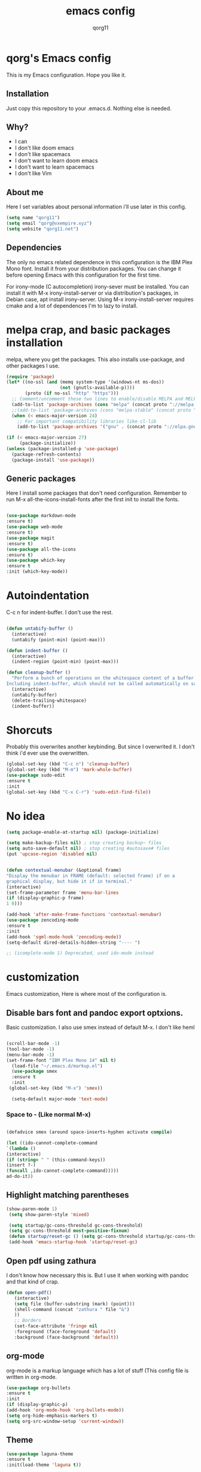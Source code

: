 
#+AUTHOR: qorg11
#+TITLE: emacs config

* qorg's Emacs config

  This is my Emacs configuration. Hope you like it.

** Installation

   Just copy this repository to your .emacs.d. Nothing else is needed.

** Why?
   * I can
   * I don't like doom emacs
   * I don't like spacemacs
   * I don't want to learn doom emacs
   * I don't want to learn spacemacs
   * I don't like Vim
** About me
   Here I set variables about personal information i'll use later in
   this config.
   #+BEGIN_SRC emacs-lisp
   (setq name "qorg11")
   (setq email "qorg@vxempire.xyz")
   (setq website "qorg11.net")
   #+END_SRC
** Dependencies
   The only no emacs related dependence in this configuration is the
   IBM Plex Mono font. Install it from your distribution packages.
   You can change it before opening Emacs with this configuration for
   the first time.

   For irony-mode (C autocompletion) irony-sever must be
   installed. You can install it with M-x irony-install-server or via
   distribution's packages, in Debian case, apt install irony-server.
   Using M-x irony-install-server requires cmake and a lot of
   dependences I'm to lazy to install.

* melpa crap, and basic packages installation
  melpa, where you get the packages. This also installs use-package,
  and other packages I use.
  #+BEGIN_SRC emacs-lisp
    (require 'package)
    (let* ((no-ssl (and (memq system-type '(windows-nt ms-dos))
                        (not (gnutls-available-p))))
           (proto (if no-ssl "http" "https")))
      ;; Comment/uncomment these two lines to enable/disable MELPA and MELPA Stable as desired
      (add-to-list 'package-archives (cons "melpa" (concat proto "://melpa.org/packages/")) t)
      ;;(add-to-list 'package-archives (cons "melpa-stable" (concat proto "://stable.melpa.org/packages/")) t)
      (when (< emacs-major-version 24)
        ;; For important compatibility libraries like cl-lib
        (add-to-list 'package-archives '("gnu" . (concat proto "://elpa.gnu.org/packages/")))))

    (if (< emacs-major-version 27)
         (package-initialize))
    (unless (package-installed-p 'use-package)
      (package-refresh-contents)
      (package-install 'use-package))
  #+END_SRC
** Generic packages
   Here I install some packages that don't need configuration.
   Remember to run M-x all-the-icons-install-fonts after the first
   init to install the fonts.
   #+BEGIN_SRC emacs-lisp

   (use-package markdown-mode
   :ensure t)
   (use-package web-mode
   :ensure t)
   (use-package magit
   :ensure t)
   (use-package all-the-icons
   :ensure t)
   (use-package which-key
   :ensure t
   :init (which-key-mode))
   #+END_SRC
* Autoindentation
  C-c n for indent-buffer. I don't use the rest.
  #+BEGIN_SRC emacs-lisp

(defun untabify-buffer ()
  (interactive)
  (untabify (point-min) (point-max)))

(defun indent-buffer ()
  (interactive)
  (indent-region (point-min) (point-max)))

(defun cleanup-buffer ()
  "Perform a bunch of operations on the whitespace content of a buffer.
Including indent-buffer, which should not be called automatically on save."
  (interactive)
  (untabify-buffer)
  (delete-trailing-whitespace)
  (indent-buffer))
  #+END_SRC

* Shorcuts
  Probably this overwrites another keybinding. But since I overwrited
  it. I don't think i'd ever use the overwritten.

  #+BEGIN_SRC emacs-lisp
    (global-set-key (kbd "C-c n") 'cleanup-buffer)
    (global-set-key (kbd "M-m") 'mark-whole-buffer)
    (use-package sudo-edit
    :ensure t
    :init
    (global-set-key (kbd "C-x C-r") 'sudo-edit-find-file))
  #+END_SRC

* No idea
  #+BEGIN_SRC emacs-lisp
  (setq package-enable-at-startup nil) (package-initialize)

  (setq make-backup-files nil) ; stop creating backup~ files
  (setq auto-save-default nil) ; stop creating #autosave# files
  (put 'upcase-region 'disabled nil)


  (defun contextual-menubar (&optional frame)
  "Display the menubar in FRAME (default: selected frame) if on a
  graphical display, but hide it if in terminal."
  (interactive)
  (set-frame-parameter frame 'menu-bar-lines
  (if (display-graphic-p frame)
  1 0)))

  (add-hook 'after-make-frame-functions 'contextual-menubar)
  (use-package zencoding-mode
  :ensure t
  :init
  (add-hook 'sgml-mode-hook 'zencoding-mode))
  (setq-default dired-details-hidden-string "---- ")

  ;; (icomplete-mode 1) Deprecated, used ido-mode instead
  #+END_SRC

* customization
  Emacs customization, Here is where most of the configuration is.
** Disable bars font and pandoc export optxions.
   Basic customization. I also use smex instead of default M-x. I
   don't like heml
   #+BEGIN_SRC emacs-lisp

  (scroll-bar-mode -1)
  (tool-bar-mode -1)
  (menu-bar-mode -1)
  (set-frame-font "IBM Plex Mono 14" nil t)
    (load-file "~/.emacs.d/markup.el")
    (use-package smex
    :ensure t
    :init
   (global-set-key (kbd "M-x") 'smex))

    (setq-default major-mode 'text-mode)
   #+END_SRC
*** Space to - (Like normal M-x)
    #+BEGIN_SRC emacs-lisp

  (defadvice smex (around space-inserts-hyphen activate compile)

  (let ((ido-cannot-complete-command
  `(lambda ()
  (interactive)
  (if (string= " " (this-command-keys))
  (insert ?-)
  (funcall ,ido-cannot-complete-command)))))
  ad-do-it))
    #+END_SRC

** Highlight matching parentheses
   #+BEGIN_SRC emacs-lisp
  (show-paren-mode 1)
   (setq show-paren-style 'mixed)

   (setq startup/gc-cons-threshold gc-cons-threshold)
   (setq gc-cons-threshold most-positive-fixnum)
   (defun startup/reset-gc () (setq gc-cons-threshold startup/gc-cons-threshold))
   (add-hook 'emacs-startup-hook 'startup/reset-gc)
   #+END_SRC
** Open pdf using zathura
   I don't know how necessary this is. But I use it when working with
   pandoc and that kind of crap.
   #+BEGIN_SRC emacs-lisp
(defun open-pdf()
   (interactive)
   (setq file (buffer-substring (mark) (point)))
   (shell-command (concat "zathura " file "&")
   ))
   ;; Borders
   (set-face-attribute 'fringe nil
   :foreground (face-foreground 'default)
   :background (face-background 'default))
   #+END_SRC
** org-mode
   org-mode is a markup language which has a lot of stuff (This config
   file is written in org-mode.
   #+BEGIN_SRC emacs-lisp
     (use-package org-bullets
     :ensure t
     :init
     (if (display-graphic-p)
     (add-hook 'org-mode-hook 'org-bullets-mode))
     (setq org-hide-emphasis-markers t)
     (setq org-src-window-setup 'current-window))
   #+END_SRC

** Theme
   #+BEGIN_SRC emacs-lisp
   (use-package laguna-theme
   :ensure t
   :init(load-theme 'laguna t))

   #+END_SRC

** Relative lines
   #+BEGIN_SRC emacs-lisp
  (use-package linum-relative
  :ensure t
  :init
  (setq-default display-line-numbers-type 'relative
  display-line-numbers-current-relative t
  display-line-numbers-width 1
  display-line-numbers-widen t)

  (add-hook 'text-mode-hook #'display-line-numbers-mode)
  (add-hook 'prog-mode-hook #'display-line-numbers-mode)
  (column-number-mode 1))
   #+END_SRC
** Flycheck
   Flycheck is a syntax validator or somehting like that
   #+BEGIN_SRC emacs-lisp
   (use-package flycheck
   :ensure t
   :init
   (add-hook 'after-init-hook #'global-flycheck-mode))
   #+END_SRC
** AucTeX
   This basically opens zathura when compiling with auctex (C-c C-a)
   #+BEGIN_SRC emacs-lisp
   (with-eval-after-load 'tex
   (setq TeX-source-correlate-method 'synctex)
   (TeX-source-correlate-mode)
   (setq TeX-source-correlate-start-server t)

   (add-to-list 'TeX-view-program-selection
   '(output-pdf "Zathura")))
   #+END_SRC
** Shell
   #+BEGIN_SRC emacs-lisp
   (setq shell "/bin/bash")
   (defadvice ansi-term (before force-bash)
  (interactive (list shell)))
  (ad-activate 'ansi-term)

   #+END_SRC
** Swiper
   #+BEGIN_SRC emacs-lisp
   (use-package swiper
   :ensure t
   :init
   (global-set-key "\C-s" 'swiper))

   #+END_SRC
** Company and Irony
   Some shit for autocompletion and that kind of shit.

   #+BEGIN_SRC emacs-lisp
     (use-package company
       :ensure t
       :config
       (setq company-idle-delay 0)
       (setq company-minimum-prefix-length 3)
       (global-company-mode))
     (with-eval-after-load 'company
       (define-key company-active-map (kbd "M-n") nil)
       (define-key company-active-map (kbd "M-p") nil)
       (define-key company-active-map (kbd "C-n") #'company-select-next)
       (define-key company-active-map (kbd "C-p") #'company-select-previous))

     (use-package company-irony
       :ensure t
       :config
       (require 'company)
       (add-to-list 'company-backends 'company-irony))

     (use-package irony
       :ensure t
       :config
       (add-hook 'c-mode-hook 'irony-mode)
       (add-hook 'irony-mode-hook 'irony-cdb-autosetup-compile-options))
     (with-eval-after-load 'company
       (add-hook 'c-mode-hook 'company-mode))
   #+END_SRC
** Yasnippet
   Sometimes i'm just to lazy to write.
   #+BEGIN_SRC emacs-lisp
     (use-package yasnippet
       :ensure t
       :init
       (yas-global-mode 1))
     (use-package yasnippet-snippets
       :ensure t)
   #+END_SRC
** Idk what to name this
   Here I put things you can do in M-x or something idk
   #+BEGIN_SRC emacs-lisp
   (blink-cursor-mode 0)
   (global-hl-line-mode 1)
   (setq-default cursor-type 'bar)
   #+END_SRC
** Programming language things
*** Lisp
    Parentheses highlight in lisp modes. So you can easily identify
    them.
    #+BEGIN_SRC emacs-lisp
      (use-package rainbow-delimiters
      :ensure t
      :init
      (add-hook 'emacs-lisp-mode-hook 'rainbow-delimiters-mode)
      (add-hook 'lisp-mode-hook 'rainbow-delimiters-mode)
      (add-hook 'scheme-mode-hook 'rainbow-delimiters-mode))

    #+END_SRC
*** Perl
    Cperl-mode is better than perl-mode. You can't change my mind.
    #+BEGIN_SRC emacs-lisp
    (defalias 'perl-mode 'cperl-mode)

    #+END_SRC
*** C*
    This use c-eldoc mode so it prints the function's prototype in the
    minibuffer. Which is very useful since Irony works when it wants
    to.
    #+BEGIN_SRC emacs-lisp
    (use-package c-eldoc
    :ensure t
    :init
    (add-hook 'c-mode-hook 'c-turn-on-eldoc-mode))

    #+END_SRC

** Beacon mode
   's cool
   #+BEGIN_SRC emacs-lisp
   (use-package beacon
   :ensure t
   :init(beacon-mode 1))
   #+END_SRC
** erc
   Erc is an irc client that is used inside emacs.
   Here I configure it.
   #+BEGIN_SRC emacs-lisp
   (setq erc-default-server website)
   (setq erc-nick name)

   #+END_SRC
   Now, erc is annoying as shit for default servers. So here i define
   a few functions to quickly connect to them
   #+BEGIN_SRC emacs-lisp
     (defun erc/freenode ()
       (interactive)
       (erc :server "irc.freenode.org" :nick "qorg11"))
     (defun erc/rizon ()
       (interactive)
       (erc :server "irc.rizon.net" :nick "qorg11"))
     (defun erc/kill9 ()
       (interactive)
       (erc :server "kill-9.xyz" :nick "qorg11"))
   #+END_SRC
** Extra functions
   Here I put functions I won't bother to document because they're so
   simple.
   #+BEGIN_SRC emacs-lisp
     (defun git-pushall ()
       (interactive)
       (shell-command "git pushall"))

     (defun kill-inner-word ()
       (interactive)
       (forward-word 1)
       (backward-word)
       (kill-word 1))
     (global-set-key (kbd "M-C-k") 'kill-inner-word)
   #+END_SRC
** Weechat
   erc sucks, irc sucks, weechat does not. (see [[https://github.com/bqv/weechat.el/tree/rx-range][this]])
   #+BEGIN_SRC emacs-lisp
     (setq directory "~/.emacs.d/elpa/weechat-20190520.1551/Makefile")

     (if (file-exists-p directory)
         (add-to-list 'load-path (expand-file-name "~/.emacs.d/elpa/weechat/weechat-20190520.1551")(require 'weechat)))
   #+END_SRC
** Tree
   Emacs sidebar. soykafy but it works
   #+BEGIN_SRC emacs-lisp
   (use-package treemacs
   :ensure t
   :init
   (global-set-key [f8] 'treemacs))
   #+END_SRC
** C-2 to matching parentheses
   This make the C-2 show the matching parenthesis. like % in Vi.
   #+BEGIN_SRC emacs-lisp
   (global-set-key (kbd "C-2") 'match-paren)

          (defun match-paren (arg)
            "Go to the matching paren if on a paren; otherwise insert %."
            (interactive "p")
            (cond ((looking-at "\\s(") (forward-list 1) (backward-char 1))
                  ((looking-at "\\s)") (forward-char 1) (backward-list 1))
                  (t (self-insert-command (or arg 1)))))


   #+END_SRC
** Hunspell
   For some reason, there is no ispell spanish in void linux. so i had
   to fallback to hunspell. which does the same.
   #+BEGIN_SRC emacs-lisp
     (defvar ispell-program-name "hunspell") ;; Or whatever you use
                                             ;; (ispell, aspell...)

   #+END_SRC
** Dired
   Ahhh, the emacs file browser, better than ranger and others...

   Hide dotfiles:
   #+BEGIN_SRC emacs-lisp

     (use-package dired-hide-dotfiles
       :ensure t
       :init

       (defun my-dired-mode-hook ()
         "My `dired' mode hook."
         ;; To hide dot-files by default
         (dired-hide-dotfiles-mode)

         ;; To toggle hiding
         (define-key dired-mode-map "." #'dired-hide-dotfiles-mode))

       (add-hook 'dired-mode-hook #'my-dired-mode-hook))
   #+END_SRC
** Tabs
   I use tabs because they're not, uh, tree styled tabs for emacs...
   #+BEGIN_SRC emacs-lisp
     (use-package centaur-tabs
       :ensure t
       :init
       (centaur-tabs-mode t)
       (global-set-key (kbd "C-x C-n") 'centaur-tabs-forward)
       (global-set-key (kbd "C-x C-p") 'centaur-tabs-backward))
   #+END_SRC
** Highlight identation
   yeah i need it lol
   #+BEGIN_SRC emacs-lisp
     (use-package highlight-indent-guides
	 :ensure t
	 :init
	 (add-hook 'prog-mode-hook 'highlight-indent-guides-mode)
	 (setq highlight-indent-guides-method 'bitmap))

   #+END_SRC

* ido
  Ido is a replacement for keybindings such as C-x C-f and C-x b. Here
  I rebinded C-x C-b to ido-switch-buffer because I always press C-x
  C-b instead of C-x b

  Since for some reason the regular ido-vertical stopped working, i
  had to use a fork i found in github, so that's why i use (load)
  instead of (use-package)
  #+BEGIN_SRC emacs-lisp
  (load "~/.emacs.d/ido-vertical.el")
  (setq ido-enable-flex-matching nil)
  (setq ido-create-new-buffer 'always)
  (setq ido-everywhere t)
  (ido-mode 1)
  (ido-vertical-mode 1)
  (setq ido-vertical-define-keys 'C-n-and-C-p-only)
  (global-set-key (kbd "C-x C-b") 'ido-switch-buffer)


  #+END_SRC

* Dashboard
  Dashboard. You can change
  ~/.emacs.d/img/logo.png
  own logo instead of Lain.
  #+BEGIN_SRC emacs-lisp
  (use-package dashboard
  :ensure t
  :init
  (dashboard-setup-startup-hook)
  (setq dashboard-items '((recents  . 5)
  (bookmarks . 5)))
  (setq dashboard-startup-banner 'logo)
  (setq dashboard-banner-logo-title "Welcome to Editor MACroS")
 (setq dashboard-startup-banner "~/.emacs.d/img/logo.png")
  (setq dashboard-set-heading-icons t)
  (setq dashboard-set-file-icons t))
  #+END_SRC
* Line
  Line, lol
  #+BEGIN_SRC emacs-lisp
(use-package doom-modeline
  :ensure t
  :config
    (doom-modeline-mode))
  #+END_SRC

* Screenshot

  [[./screenshot.png]]
  (add-hook 'prog-mode-hook 'highlight-indent-guides-mode)
